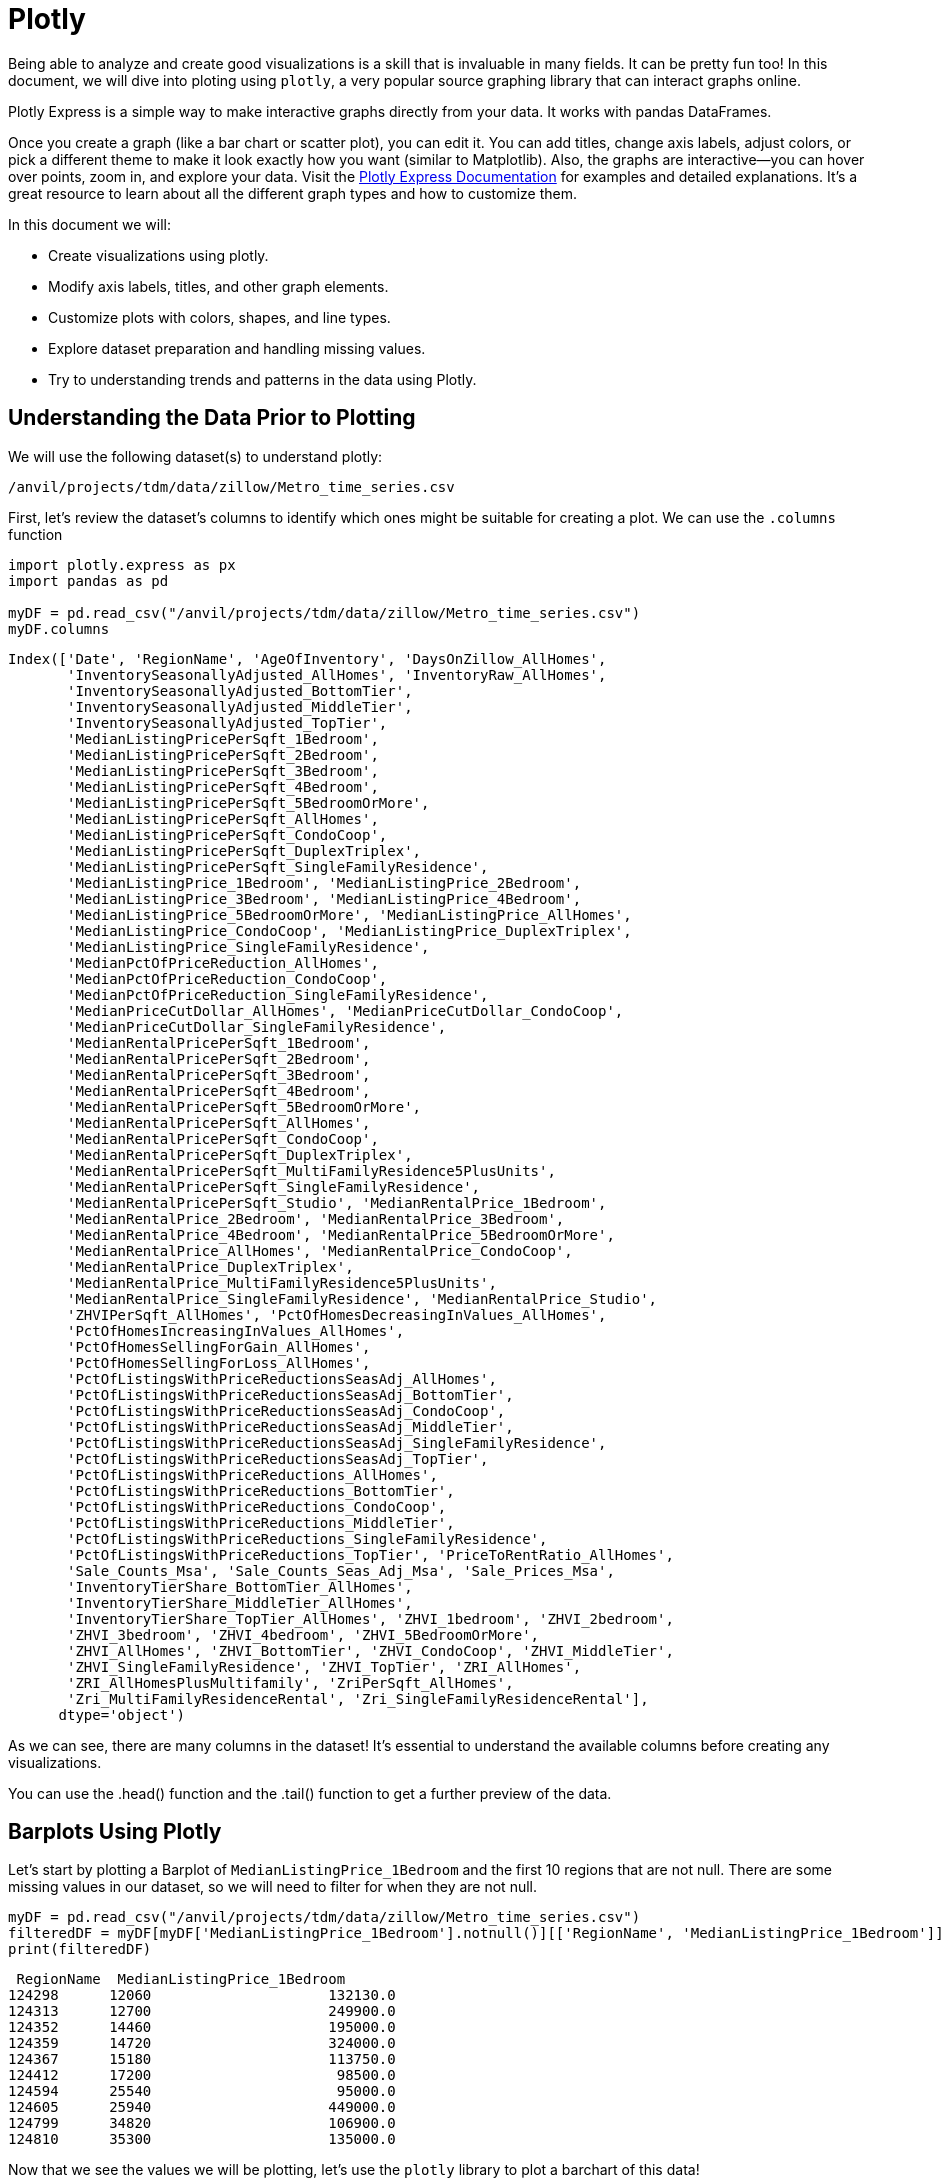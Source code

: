 = Plotly 

Being able to analyze and create good visualizations is a skill that is invaluable in many fields. It can be pretty fun too! In this document, we will dive into ploting using `plotly`, a very popular source graphing library that can interact graphs online.

Plotly Express is a simple way to make interactive graphs directly from your data. It works with pandas DataFrames.

Once you create a graph (like a bar chart or scatter plot), you can edit it. You can add titles, change axis labels, adjust colors, or pick a different theme to make it look exactly how you want (similar to Matplotlib). Also, the graphs are interactive—you can hover over points, zoom in, and explore your data. Visit the https://plotly.com/python/plotly-express/[Plotly Express Documentation] for examples and detailed explanations. It’s a great resource to learn about all the different graph types and how to customize them.

In this document we will: 

* Create visualizations using plotly.
* Modify axis labels, titles, and other graph elements.
* Customize plots with colors, shapes, and line types.
* Explore dataset preparation and handling missing values.
* Try to understanding trends and patterns in the data using Plotly.



== Understanding the Data Prior to Plotting

We will use the following dataset(s) to understand plotly:

`/anvil/projects/tdm/data/zillow/Metro_time_series.csv`

First, let's review the dataset's columns to identify which ones might be suitable for creating a plot. We can use the `.columns` function

[source,python]
----
import plotly.express as px
import pandas as pd

myDF = pd.read_csv("/anvil/projects/tdm/data/zillow/Metro_time_series.csv")
myDF.columns
----

----
Index(['Date', 'RegionName', 'AgeOfInventory', 'DaysOnZillow_AllHomes',
       'InventorySeasonallyAdjusted_AllHomes', 'InventoryRaw_AllHomes',
       'InventorySeasonallyAdjusted_BottomTier',
       'InventorySeasonallyAdjusted_MiddleTier',
       'InventorySeasonallyAdjusted_TopTier',
       'MedianListingPricePerSqft_1Bedroom',
       'MedianListingPricePerSqft_2Bedroom',
       'MedianListingPricePerSqft_3Bedroom',
       'MedianListingPricePerSqft_4Bedroom',
       'MedianListingPricePerSqft_5BedroomOrMore',
       'MedianListingPricePerSqft_AllHomes',
       'MedianListingPricePerSqft_CondoCoop',
       'MedianListingPricePerSqft_DuplexTriplex',
       'MedianListingPricePerSqft_SingleFamilyResidence',
       'MedianListingPrice_1Bedroom', 'MedianListingPrice_2Bedroom',
       'MedianListingPrice_3Bedroom', 'MedianListingPrice_4Bedroom',
       'MedianListingPrice_5BedroomOrMore', 'MedianListingPrice_AllHomes',
       'MedianListingPrice_CondoCoop', 'MedianListingPrice_DuplexTriplex',
       'MedianListingPrice_SingleFamilyResidence',
       'MedianPctOfPriceReduction_AllHomes',
       'MedianPctOfPriceReduction_CondoCoop',
       'MedianPctOfPriceReduction_SingleFamilyResidence',
       'MedianPriceCutDollar_AllHomes', 'MedianPriceCutDollar_CondoCoop',
       'MedianPriceCutDollar_SingleFamilyResidence',
       'MedianRentalPricePerSqft_1Bedroom',
       'MedianRentalPricePerSqft_2Bedroom',
       'MedianRentalPricePerSqft_3Bedroom',
       'MedianRentalPricePerSqft_4Bedroom',
       'MedianRentalPricePerSqft_5BedroomOrMore',
       'MedianRentalPricePerSqft_AllHomes',
       'MedianRentalPricePerSqft_CondoCoop',
       'MedianRentalPricePerSqft_DuplexTriplex',
       'MedianRentalPricePerSqft_MultiFamilyResidence5PlusUnits',
       'MedianRentalPricePerSqft_SingleFamilyResidence',
       'MedianRentalPricePerSqft_Studio', 'MedianRentalPrice_1Bedroom',
       'MedianRentalPrice_2Bedroom', 'MedianRentalPrice_3Bedroom',
       'MedianRentalPrice_4Bedroom', 'MedianRentalPrice_5BedroomOrMore',
       'MedianRentalPrice_AllHomes', 'MedianRentalPrice_CondoCoop',
       'MedianRentalPrice_DuplexTriplex',
       'MedianRentalPrice_MultiFamilyResidence5PlusUnits',
       'MedianRentalPrice_SingleFamilyResidence', 'MedianRentalPrice_Studio',
       'ZHVIPerSqft_AllHomes', 'PctOfHomesDecreasingInValues_AllHomes',
       'PctOfHomesIncreasingInValues_AllHomes',
       'PctOfHomesSellingForGain_AllHomes',
       'PctOfHomesSellingForLoss_AllHomes',
       'PctOfListingsWithPriceReductionsSeasAdj_AllHomes',
       'PctOfListingsWithPriceReductionsSeasAdj_BottomTier',
       'PctOfListingsWithPriceReductionsSeasAdj_CondoCoop',
       'PctOfListingsWithPriceReductionsSeasAdj_MiddleTier',
       'PctOfListingsWithPriceReductionsSeasAdj_SingleFamilyResidence',
       'PctOfListingsWithPriceReductionsSeasAdj_TopTier',
       'PctOfListingsWithPriceReductions_AllHomes',
       'PctOfListingsWithPriceReductions_BottomTier',
       'PctOfListingsWithPriceReductions_CondoCoop',
       'PctOfListingsWithPriceReductions_MiddleTier',
       'PctOfListingsWithPriceReductions_SingleFamilyResidence',
       'PctOfListingsWithPriceReductions_TopTier', 'PriceToRentRatio_AllHomes',
       'Sale_Counts_Msa', 'Sale_Counts_Seas_Adj_Msa', 'Sale_Prices_Msa',
       'InventoryTierShare_BottomTier_AllHomes',
       'InventoryTierShare_MiddleTier_AllHomes',
       'InventoryTierShare_TopTier_AllHomes', 'ZHVI_1bedroom', 'ZHVI_2bedroom',
       'ZHVI_3bedroom', 'ZHVI_4bedroom', 'ZHVI_5BedroomOrMore',
       'ZHVI_AllHomes', 'ZHVI_BottomTier', 'ZHVI_CondoCoop', 'ZHVI_MiddleTier',
       'ZHVI_SingleFamilyResidence', 'ZHVI_TopTier', 'ZRI_AllHomes',
       'ZRI_AllHomesPlusMultifamily', 'ZriPerSqft_AllHomes',
       'Zri_MultiFamilyResidenceRental', 'Zri_SingleFamilyResidenceRental'],
      dtype='object')
----

As we can see, there are many columns in the dataset! It's essential to understand the available columns before creating any visualizations.

You can use the .head() function and the .tail() function to get a further preview of the data. 



== Barplots Using Plotly

Let's start by plotting a Barplot of `MedianListingPrice_1Bedroom` and the first 10 regions that are not null. There are some missing values in our dataset, so we will need to filter for when they are not null. 

[source,python]
----
myDF = pd.read_csv("/anvil/projects/tdm/data/zillow/Metro_time_series.csv")
filteredDF = myDF[myDF['MedianListingPrice_1Bedroom'].notnull()][['RegionName', 'MedianListingPrice_1Bedroom']].head(10)
print(filteredDF)
----

----
 RegionName  MedianListingPrice_1Bedroom
124298      12060                     132130.0
124313      12700                     249900.0
124352      14460                     195000.0
124359      14720                     324000.0
124367      15180                     113750.0
124412      17200                      98500.0
124594      25540                      95000.0
124605      25940                     449000.0
124799      34820                     106900.0
124810      35300                     135000.0
----

Now that we see the values we will be plotting, let's use the `plotly` library to plot a barchart of this data!

[source,python]
----
fig = px.bar(
    filteredDF,
    x='RegionName',
    y='MedianListingPrice_1Bedroom',
    title='Median Listing Price for 1-Bedroom Homes by Region (First 10)',
    labels={'RegionName': 'Region', 'MedianListingPrice_1Bedroom': 'Median Listing Price ($)'}
)

fig.update_layout(
    xaxis_title="Region",
    yaxis_title="Median Listing Price ($)",
    template="plotly_white"
)

fig.show()
----
image::barcharts-plotly-aa.png[Initial Bar Plot using Plotly, width=792, height=500, loading=lazy, title="First bar plot"]


== Boxplots Using Plotly
Now let's use plotly to plot a box-plot. 

A box plot (also known as a box-and-whisker plot) is a way of displaying the distribution of data based on the statistics:

*  Minimum
* First quartile (Q1)
* Median (Q2)
* Third quartile (Q3)
* Maximum

A box plot requires numerical data to display the distribution and summarize its key statistical properties.  Let's use the column `DaysOnZillow_AllHomes` and create a new column called `Year` to create a box-plot in plotly. Note, we will need to clean up the `Date` column to be able to create the `Year` column. 



[source,python]
----
import pandas as pd
import plotly.express as px
myDF = pd.read_csv("/anvil/projects/tdm/data/zillow/Metro_time_series.csv")

# Clean up year
myDF['Year'] = pd.to_datetime(myDF['Date']).dt.year

filtered_days_zillow = myDF[myDF['DaysOnZillow_AllHomes'].notnull()][['Year', 'DaysOnZillow_AllHomes']]

fig = px.box(
    filtered_days_zillow,
    x="Year",  
    y="DaysOnZillow_AllHomes", 
    title="Box Plot of Days on Zillow by Year",
)
fig.show()
----

image::boxplot-plotly-aa.png[Box-plot using Plotly, width=792, height=500, loading=lazy, title="First Box-plot Plotly"]



== Histograms with Plotly

[source,python]
----
import plotly.express as px
import pandas as pd

myDF = pd.read_csv("/anvil/projects/tdm/data/zillow/Metro_time_series.csv")

filtered_data = myDF[myDF['DaysOnZillow_AllHomes'].notnull()]

fig = px.histogram(
    filtered_data,
    x="DaysOnZillow_AllHomes",
    nbins=100,  # Adjustable
    title="Histogram of Days on Zillow",
    labels={"DaysOnZillow_AllHomes": "Days on Zillow"}
)

fig.show()
----

image::histograms-plotly-aa.png[Histograms using Plotly, width=792, height=500, loading=lazy, title="Histogram using Plotly"]


Notice how outliers in the histogram appear as really small bars at the extreme ends of the distribution, with very few values compared to the rest of the dataset. The histogram helps us understand the distribution of the number of days the houses are on zillow. Some properties might genuinely stay on Zillow for much longer due to location, pricing, or other factors.

== Scatterplots with Plotly

Scatterplots in Plotly visually show relationships between two variables. Each point on the plot represents a data observation, with its position determined by the x and y values. You can plot a scatterplot in Plotly just as you can using Matplotlib. 

Let's plot a scatterplot of `MedianListingPrice_1Bedroom` vs `DaysOnZillow_AllHomes`. 


[source,python]
----
import pandas as pd
import plotly.express as px

myDF = pd.read_csv("/anvil/projects/tdm/data/zillow/Metro_time_series.csv")

filteredDF_scatter = myDF.dropna(subset=['DaysOnZillow_AllHomes', 'MedianListingPrice_1Bedroom'])

fig = px.scatter(
    filteredDF_scatter,
    x='DaysOnZillow_AllHomes',
    y='MedianListingPrice_1Bedroom',
    title='Days on Zillow vs Median Listing Price for 1-Bedroom Homes',
    labels={'DaysOnZillow_AllHomes': 'Days on Zillow (All Homes)', 
            'MedianListingPrice_1Bedroom': 'Median Listing Price (1-Bedroom)'}
)

fig.show()

----

image::scatterplots-plotly-aa.png[Scatterplots using Plotly, width=792, height=500, loading=lazy, title="Scatterplots using Plotly"]


Based on the scatterplot, we can see find see some interesting things! There appears to be a general downward trend between the number of days a home is listed on Zillow `DaysOnZillow_AllHomes` and the median listing price for 1-bedroom homes `MedianListingPrice_1Bedroom`. This suggests that higher-priced 1-bedroom homes tend to spend fewer days on Zillow. Also, we can see that a significant concentration of points is clustered around lower listing prices (below $400K) and shorter listing durations (less than 150 days).


Notice how the syntax for these visualizations in Plotly remains largely consistent. You only need to change the function call—whether it's px.scatter, px.box, or px.histogram—while keeping most of the parameters the same!


== Additional Examples with Plotly

While this document provides an introduction for using Plotly, watching a live demonstration can significantly enhance your understanding. Dr. Ward has created a video that walks through how to use Plotly, explaining the process step-by-step. This video is particularly helpful for seeing how to apply these techniques and gain deeper insights into Plotly’s capabilities.

I highly recommend taking some time to watch the video, as it complements this document and provides an additional example.


++++
<iframe id="kaltura_player" src="https://cdnapisec.kaltura.com/p/983291/sp/98329100/embedIframeJs/uiconf_id/29134031/partner_id/983291?iframeembed=true&playerId=kaltura_player&entry_id=1_jn003aiz&flashvars[streamerType]=auto&amp;flashvars[localizationCode]=en&amp;flashvars[leadWithHTML5]=true&amp;flashvars[sideBarContainer.plugin]=true&amp;flashvars[sideBarContainer.position]=left&amp;flashvars[sideBarContainer.clickToClose]=true&amp;flashvars[chapters.plugin]=true&amp;flashvars[chapters.layout]=vertical&amp;flashvars[chapters.thumbnailRotator]=false&amp;flashvars[streamSelector.plugin]=true&amp;flashvars[EmbedPlayer.SpinnerTarget]=videoHolder&amp;flashvars[dualScreen.plugin]=true&amp;flashvars[Kaltura.addCrossoriginToIframe]=true&amp;&wid=1_aheik41m" allowfullscreen webkitallowfullscreen mozAllowFullScreen allow="autoplay *; fullscreen *; encrypted-media *" sandbox="allow-downloads allow-forms allow-same-origin allow-scripts allow-top-navigation allow-pointer-lock allow-popups allow-modals allow-orientation-lock allow-popups-to-escape-sandbox allow-presentation allow-top-navigation-by-user-activation" frameborder="0" title="TDM 10100 Project 13 Question 1"></iframe>
++++


introduction to plotting Zillow data with plotly express 

++++
<iframe id="kaltura_player" src="https://cdnapisec.kaltura.com/p/983291/sp/98329100/embedIframeJs/uiconf_id/29134031/partner_id/983291?iframeembed=true&playerId=kaltura_player&entry_id=1_23to9tnq&flashvars[streamerType]=auto&amp;flashvars[localizationCode]=en&amp;flashvars[leadWithHTML5]=true&amp;flashvars[sideBarContainer.plugin]=true&amp;flashvars[sideBarContainer.position]=left&amp;flashvars[sideBarContainer.clickToClose]=true&amp;flashvars[chapters.plugin]=true&amp;flashvars[chapters.layout]=vertical&amp;flashvars[chapters.thumbnailRotator]=false&amp;flashvars[streamSelector.plugin]=true&amp;flashvars[EmbedPlayer.SpinnerTarget]=videoHolder&amp;flashvars[dualScreen.plugin]=true&amp;flashvars[Kaltura.addCrossoriginToIframe]=true&amp;&wid=1_aheik41m" allowfullscreen webkitallowfullscreen mozAllowFullScreen allow="autoplay *; fullscreen *; encrypted-media *" sandbox="allow-downloads allow-forms allow-same-origin allow-scripts allow-top-navigation allow-pointer-lock allow-popups allow-modals allow-orientation-lock allow-popups-to-escape-sandbox allow-presentation allow-top-navigation-by-user-activation" frameborder="0" title="TDM 10100 Project 13 Question 1"></iframe>
++++


brief example about making a box plot in plotly express 

++++
<iframe id="kaltura_player" src="https://cdnapisec.kaltura.com/p/983291/sp/98329100/embedIframeJs/uiconf_id/29134031/partner_id/983291?iframeembed=true&playerId=kaltura_player&entry_id=1_jzkh0ndv&flashvars[streamerType]=auto&amp;flashvars[localizationCode]=en&amp;flashvars[leadWithHTML5]=true&amp;flashvars[sideBarContainer.plugin]=true&amp;flashvars[sideBarContainer.position]=left&amp;flashvars[sideBarContainer.clickToClose]=true&amp;flashvars[chapters.plugin]=true&amp;flashvars[chapters.layout]=vertical&amp;flashvars[chapters.thumbnailRotator]=false&amp;flashvars[streamSelector.plugin]=true&amp;flashvars[EmbedPlayer.SpinnerTarget]=videoHolder&amp;flashvars[dualScreen.plugin]=true&amp;flashvars[Kaltura.addCrossoriginToIframe]=true&amp;&wid=1_aheik41m" allowfullscreen webkitallowfullscreen mozAllowFullScreen allow="autoplay *; fullscreen *; encrypted-media *" sandbox="allow-downloads allow-forms allow-same-origin allow-scripts allow-top-navigation allow-pointer-lock allow-popups allow-modals allow-orientation-lock allow-popups-to-escape-sandbox allow-presentation allow-top-navigation-by-user-activation" frameborder="0" title="TDM 10100 Project 13 Question 1"></iframe>
++++


TDM 20200 Project 6 Questions 3, 4, 5 

++++
<iframe id="kaltura_player" src="https://cdnapisec.kaltura.com/p/983291/sp/98329100/embedIframeJs/uiconf_id/29134031/partner_id/983291?iframeembed=true&playerId=kaltura_player&entry_id=1_v2dw5995&flashvars[streamerType]=auto&amp;flashvars[localizationCode]=en&amp;flashvars[leadWithHTML5]=true&amp;flashvars[sideBarContainer.plugin]=true&amp;flashvars[sideBarContainer.position]=left&amp;flashvars[sideBarContainer.clickToClose]=true&amp;flashvars[chapters.plugin]=true&amp;flashvars[chapters.layout]=vertical&amp;flashvars[chapters.thumbnailRotator]=false&amp;flashvars[streamSelector.plugin]=true&amp;flashvars[EmbedPlayer.SpinnerTarget]=videoHolder&amp;flashvars[dualScreen.plugin]=true&amp;flashvars[Kaltura.addCrossoriginToIframe]=true&amp;&wid=1_aheik41m" allowfullscreen webkitallowfullscreen mozAllowFullScreen allow="autoplay *; fullscreen *; encrypted-media *" sandbox="allow-downloads allow-forms allow-same-origin allow-scripts allow-top-navigation allow-pointer-lock allow-popups allow-modals allow-orientation-lock allow-popups-to-escape-sandbox allow-presentation allow-top-navigation-by-user-activation" frameborder="0" title="TDM 10100 Project 13 Question 1"></iframe>
++++


